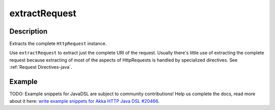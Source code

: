 .. _-extractRequest-java-:

extractRequest
==============

Description
-----------
Extracts the complete ``HttpRequest`` instance.

Use ``extractRequest`` to extract just the complete URI of the request. Usually there's little use of
extracting the complete request because extracting of most of the aspects of HttpRequests is handled by specialized
directives. See :ref:`Request Directives-java`.

Example
-------
TODO: Example snippets for JavaDSL are subject to community contributions! Help us complete the docs, read more about it here: `write example snippets for Akka HTTP Java DSL #20466 <https://github.com/akka/akka/issues/20466>`_.

